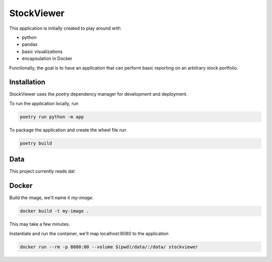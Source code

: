 StockViewer
===========
This application is initially created to play around with

- python
- pandas
- basic visualizations
- encapsulation in Docker


Functionally, the goal is to have an application that can perform basic
reporting on an arbitrary stock portfolio.

Installation
------------
StockViewer uses the `poetry` dependency manager for development and deployment.

To run the application locally, run

.. code-block:: bash

    poetry run python -m app

To package the application and create the wheel file run

.. code-block:: bash

    poetry build

Data
-----
This project currently reads dat

Docker
-------
Build the image, we'll name it `my-image`.

.. code-block:: bash

    docker build -t my-image .


This may take a few minutes.

Instantiate and run the container, we'll map localhost:8080 to the application

.. code-block:: bash

    docker run --rm -p 8080:80 --volume $(pwd)/data/:/data/ stockviewer

